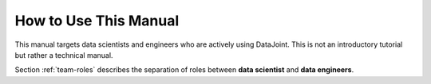 .. progress: 1.0 50% Dimitri

.. _how-to-use:

How to Use This Manual
======================

This manual targets data scientists and engineers who are actively using DataJoint.
This is not an introductory tutorial but rather a technical manual.

Section :ref:`team-roles` describes the separation of roles between **data scientist** and **data engineers**.
